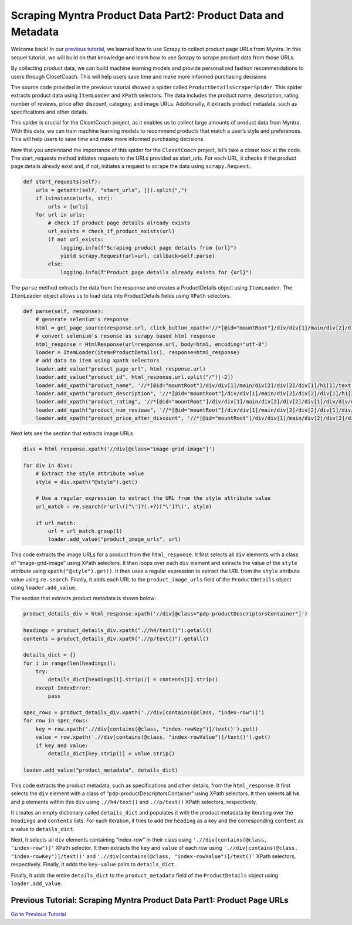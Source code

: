 Scraping Myntra Product Data Part2: Product Data and Metadata
=============================================================

Welcome back! In our `previous
tutorial <./scraping_product_page_urls_using_scrapy.md>`__, we learned
how to use Scrapy to collect product page URLs from Myntra. In this
sequel tutorial, we will build on that knowledge and learn how to use
Scrapy to scrape product data from those URLs.

By collecting product data, we can build machine learning models and
provide personalized fashion recommendations to users through
ClosetCoach. This will help users save time and make more informed
purchasing decisions

The source code provided in the previous tutorial showed a spider called
``ProductDetailsScraperSpider``. This spider extracts product data using
``ItemLoader`` and ``XPath`` selectors. The data includes the product
name, description, rating, number of reviews, price after discount,
category, and image URLs. Additionally, it extracts product metadata,
such as specifications and other details.

This spider is crucial for the ClosetCoach project, as it enables us to
collect large amounts of product data from Myntra. With this data, we
can train machine learning models to recommend products that match a
user’s style and preferences. This will help users to save time and make
more informed purchasing decisions.

Now that you understand the importance of this spider for the
``ClosetCoach`` project, let’s take a closer look at the code. The
start_requests method initiates requests to the URLs provided as
start_urls. For each URL, it checks if the product page details already
exist and, if not, initiates a request to scrape the data using
``scrapy.Request``.

.. code:: python

   def start_requests(self):
       urls = getattr(self, "start_urls", []).split(",")
       if isinstance(urls, str):
           urls = [urls]
       for url in urls:
           # check if product page details already exists
           url_exists = check_if_product_exists(url)
           if not url_exists:
               logging.info(f"Scraping product page details from {url}")
               yield scrapy.Request(url=url, callback=self.parse)
           else:
               logging.info(f"Product page details already exists for {url}")

The ``parse`` method extracts the data from the response and creates a
ProductDetails object using ``ItemLoader``. The ``ItemLoader`` object
allows us to load data into ProductDetails fields using ``XPath``
selectors.

.. code:: python

   def parse(self, response):
       # generate selenium's response
       html = get_page_source(response.url, click_button_xpath='//*[@id="mountRoot"]/div/div[1]/main/div[2]/div[2]/div[3]/div/div[4]/div[2]')
       # convert selenium's resonse as scrapy based html response
       html_response = HtmlResponse(url=response.url, body=html, encoding="utf-8")
       loader = ItemLoader(item=ProductDetails(), response=html_response)
       # add data to item using xpath selectors
       loader.add_value("product_page_url", html_response.url)
       loader.add_value("product_id", html_response.url.split("/")[-2])
       loader.add_xpath("product_name", '//*[@id="mountRoot"]/div/div[1]/main/div[2]/div[2]/div[1]/h1[1]/text()')
       loader.add_xpath("product_description", '//*[@id="mountRoot"]/div/div[1]/main/div[2]/div[2]/div[1]/h1[2]/text()')
       loader.add_xpath("product_rating", '//*[@id="mountRoot"]/div/div[1]/main/div[2]/div[2]/div[1]/div/div/div/div[1]/text()')
       loader.add_xpath("product_num_reviews", '//*[@id="mountRoot"]/div/div[1]/main/div[2]/div[2]/div[1]/div/div/div/div[3]/text()')
       loader.add_xpath("product_price_after_discount", '//*[@id="mountRoot"]/div/div[1]/main/div[2]/div[2]/div[1]/div/p[1]/span[1]/strong/text()')

Next lets see the section that extracts image URLs

.. code:: python

   divs = html_response.xpath('//div[@class="image-grid-image"]')

   for div in divs:
       # Extract the style attribute value
       style = div.xpath("@style").get()

       # Use a regular expression to extract the URL from the style attribute value
       url_match = re.search(r'url\(["\']?(.+?)["\']?\)', style)

       if url_match:
           url = url_match.group(1)
           loader.add_value("product_image_urls", url)

This code extracts the image URLs for a product from the
``html_response``. It first selects all ``div`` elements with a class of
“image-grid-image” using XPath selectors. It then loops over each
``div`` element and extracts the value of the ``style`` attribute using
``xpath("@style").get()``. It then uses a regular expression to extract
the URL from the ``style`` attribute value using ``re.search``. Finally,
it adds each URL to the ``product_image_urls`` field of the
``ProductDetails`` object using ``loader.add_value``.

The section that extracts product metadata is shown below:

.. code:: python

   product_details_div = html_response.xpath('//div[@class="pdp-productDescriptorsContainer"]')

   headings = product_details_div.xpath(".//h4/text()").getall()
   contents = product_details_div.xpath(".//p/text()").getall()

   details_dict = {}
   for i in range(len(headings)):
       try:
           details_dict[headings[i].strip()] = contents[i].strip()
       except IndexError:
           pass

   spec_rows = product_details_div.xpath('.//div[contains(@class, "index-row")]')
   for row in spec_rows:
       key = row.xpath('.//div[contains(@class, "index-rowKey")]/text()').get()
       value = row.xpath('.//div[contains(@class, "index-rowValue")]/text()').get()
       if key and value:
           details_dict[key.strip()] = value.strip()

   loader.add_value("product_metadata", details_dict)

This code extracts the product metadata, such as specifications and
other details, from the ``html_response``. It first selects the ``div``
element with a class of “pdp-productDescriptorsContainer” using XPath
selectors. It then selects all ``h4`` and ``p`` elements within this
``div`` using ``.//h4/text()`` and ``.//p/text()`` XPath selectors,
respectively.

It creates an empty dictionary called ``details_dict`` and populates it
with the product metadata by iterating over the ``headings`` and
``contents`` lists. For each iteration, it tries to add the ``heading``
as a key and the corresponding ``content`` as a value to
``details_dict``.

Next, it selects all ``div`` elements containing “index-row” in their
class using ``'.//div[contains(@class, "index-row")]'`` XPath selector.
It then extracts the ``key`` and ``value`` of each row using
``'.//div[contains(@class, "index-rowKey")]/text()'`` and
``'.//div[contains(@class, "index-rowValue")]/text()'`` XPath selectors,
respectively. Finally, it adds the ``key-value`` pairs to
``details_dict``.

Finally, it adds the entire ``details_dict`` to the ``product_metadata``
field of the ``ProductDetails`` object using ``loader.add_value``.

Previous Tutorial: Scraping Myntra Product Data Part1: Product Page URLs
------------------------------------------------------------------------

`Go to Previous
Tutorial <./scraping_product_page_urls_using_scrapy.rst>`__
